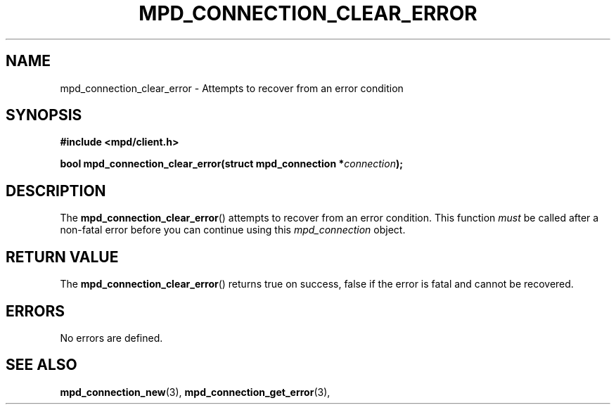 .TH MPD_CONNECTION_CLEAR_ERROR 3 2019
.SH NAME
mpd_connection_clear_error \- Attempts to recover from an error condition
.SH SYNOPSIS
.B #include <mpd/client.h>
.nf
.PP
.BI "bool mpd_connection_clear_error(struct mpd_connection *" connection );
.fi
.SH DESCRIPTION
The
.BR mpd_connection_clear_error ()
attempts to recover from an error condition. This function 
.I must 
be called after
a non-fatal error before you can continue using this 
.I mpd_connection
object.
.SH RETURN VALUE
The
.BR mpd_connection_clear_error ()
returns true on success, false if the error is fatal and cannot be recovered.
.SH ERRORS
No errors are defined.
.SH SEE ALSO
.BR mpd_connection_new (3),
.BR mpd_connection_get_error (3),
